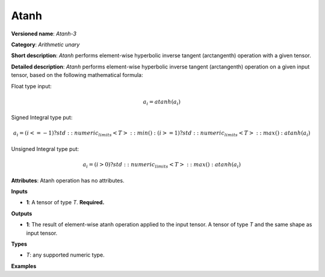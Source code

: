 Atanh
=====


.. meta::
  :description: Learn about Atanh-3 - an element-wise, arithmetic operation, which
                can be performed on a single tensor in OpenVINO.

**Versioned name**: *Atanh-3*

**Category**: *Arithmetic unary*

**Short description**: *Atanh* performs element-wise hyperbolic inverse tangent (arctangenth) operation with a given tensor.

**Detailed description**: *Atanh* performs element-wise hyperbolic inverse tangent (arctangenth) operation on a given input tensor, based on the following mathematical formula:

Float type input:

.. math::

   a_{i} = atanh(a_{i})

Signed Integral type put:

.. math::

   a_{i} = (i <= -1) ? std::numeric_limits<T>::min() : (i >= 1) ? std::numeric_limits<T>::max() : atanh(a_{i})

Unsigned Integral type put:

.. math::

   a_{i} = (i > 0) ? std::numeric_limits<T>::max() : atanh(a_{i})


**Attributes**: Atanh operation has no attributes.

**Inputs**

* **1**: A tensor of type *T*. **Required.**

**Outputs**

* **1**: The result of element-wise atanh operation applied to the input tensor. A tensor of type *T* and the same shape as input tensor.

**Types**

* *T*: any supported numeric type.

**Examples**

.. code-block:: xml
   :force:

   <layer ... type="Atanh">
       <input>
           <port id="0">
               <dim>256</dim>
               <dim>56</dim>
           </port>
       </input>
       <output>
           <port id="1">
               <dim>256</dim>
               <dim>56</dim>
           </port>
       </output>
   </layer>


